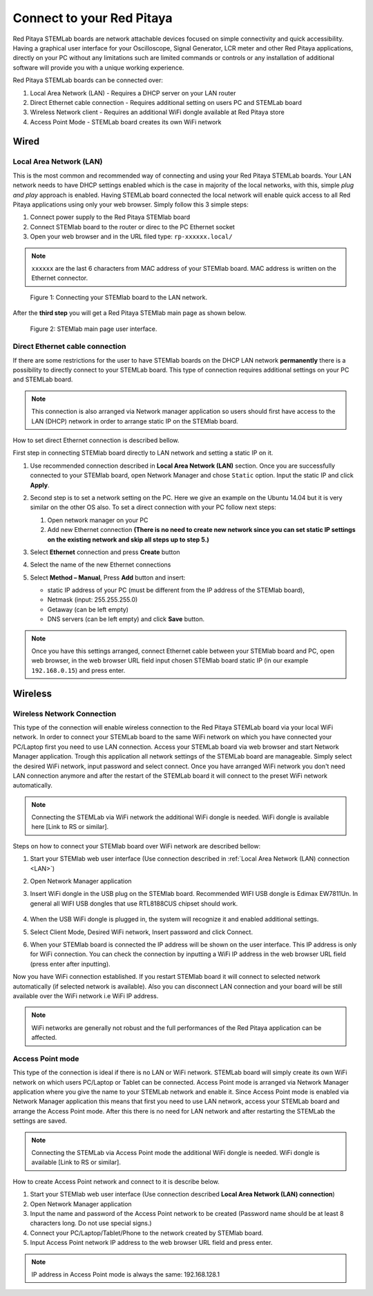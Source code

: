 ##########################
Connect to your Red Pitaya
##########################

.. TODO preveri slovnico

Red Pitaya STEMLab boards are network attachable devices focused
on simple connectivity and quick accessibility.
Having a graphical user interface for your Oscilloscope,
Signal Generator, LCR meter and other Red Pitaya applications,
directly on your PC without any limitations such are limited
commands or controls or any installation of additional
software will provide you with a unique working experience.

Red Pitaya STEMLab boards can be connected over:

#. Local Area Network (LAN) - Requires a DHCP server on your LAN router
#. Direct Ethernet cable connection - Requires additional setting on users PC and STEMLab board
#. Wireless Network client - Requires an additional WiFi dongle available at Red Pitaya store
#. Access Point Mode - STEMLab board creates its own WiFi network

.. image:: connect-1.png

*****
Wired
*****

.. _LAN:

========================
Local Area Network (LAN)
========================

This is the most common and recommended way of connecting and using your Red Pitaya STEMLab boards.
Your LAN network needs to have DHCP settings enabled which is the case in majority of the local networks,
with this, simple *plug and play* approach is enabled.
Having STEMLab board connected the local network will enable quick access
to all Red Pitaya applications using only your web browser.
Simply follow this 3 simple steps:

1. Connect power supply to the Red Pitaya STEMlab board
2. Connect STEMlab board to the router or direc to the PC Ethernet socket
3. Open your web browser and in the URL filed type: ``rp-xxxxxx.local/``
       
.. note::

   ``xxxxxx`` are the last 6 characters from MAC address of your STEMlab board.
   MAC address is written on the Ethernet connector.
    
.. figure:: connect-2.png
    
   Figure 1: Connecting your STEMlab board to the LAN network.

After the **third step** you will get a Red Pitaya STEMlab main page as shown below.

.. figure:: connect-3.png

   Figure 2: STEMlab main page user interface.
    
================================
Direct Ethernet cable connection
================================

If there are some restrictions for the user to have STEMlab boards
on the DHCP LAN network **permanently** there is
a possibility to directly connect to your STEMLab board.
This type of connection requires additional settings on your PC and STEMLab board. 

.. note::

   This connection is also arranged via Network manager application so users should first
   have access to the LAN  (DHCP) network in order to arrange static IP on the STEMlab board. 
    
How to set direct Ethernet connection is described bellow.

.. image:: connect-10.png

First step in connecting STEMlab board directly to LAN network and setting a static IP on it. 

1. Use recommended connection described in **Local Area Network (LAN)** section.
   Once you are successfully connected to your STEMlab board,
   open Network Manager and chose ``Static`` option.
   Input the static IP and click **Apply**.

   .. image:: connect-11.png

2. Second step is to set a network setting on the PC.
   Here we give an example on the Ubuntu 14.04 but it is very similar on the other OS also.
   To set a direct connection with your PC follow next steps:
    
   1. Open network manager on your PC
   2. Add new Ethernet connection
      **(There is no need to create new network since you can set
      static IP settings on the existing network and skip all steps up to step 5.)**

   .. image:: connect-12.png

3. Select **Ethernet** connection and press **Create** button

   .. image:: connect-13.png

4. Select the name of the new Ethernet connections

   .. image:: connect-14.png

5. Select **Method – Manual**, Press **Add** button and insert:

   - static IP address of your PC (must be different from the IP address of the STEMlab board),  
   - Netmask (input: 255.255.255.0)
   - Getaway (can be left empty)
   - DNS servers (can be left empty) and click **Save** button.

   .. image:: connect-15.png 

.. note::

    Once you have this settings arranged,
    connect Ethernet cable between your STEMlab board and PC,
    open web browser, in the web browser URL field input
    chosen STEMlab board static IP (in our example ``192.168.0.15``)
    and press enter.

.. image:: connect-16.png 

********
Wireless
********
    
===========================
Wireless Network Connection
===========================

This type of the connection will enable wireless connection
to the Red Pitaya STEMLab board via your local WiFi network.
In order to connect your STEMLab board to the same WiFi network
on which you have connected your PC/Laptop first you need to use LAN connection.
Access your STEMLab board via web browser and start Network Manager application.
Trough this application all network settings of the STEMLab board are manageable.
Simply select the desired WiFi network, input password and select connect.
Once you have arranged WiFi network you don't need LAN connection anymore and
after the restart of the STEMLab board it will connect to the preset WiFi network automatically.

.. note::
   Connecting the STEMLab via WiFi network the additional WiFi dongle is needed.
   WiFi dongle is available here [Link to RS or similar].    

.. image:: connect-4.png

Steps on how to connect your STEMlab board over WiFi network are described bellow:
 
1. Start your STEMlab web user interface (Use connection described in :ref:`Local Area Network (LAN) connection <LAN>`)
2. Open Network Manager application
3. Insert WiFi dongle in the USB plug on the STEMlab board.
   Recommended WIFI USB dongle is Edimax EW7811Un.
   In general all WIFI USB dongles that use RTL8188CUS chipset should work.
    
    .. image:: connect-5.png

4. When the USB WiFi dongle is plugged in, the system will recognize it and enabled additional settings.
5. Select Client Mode, Desired WiFi network,  Insert password and click Connect.

   .. image:: connect-6.png

6. When your STEMlab board is connected
   the IP address will be shown on the user interface.
   This IP address is only for WiFi connection.
   You can check the connection by inputting a WiFi IP address
   in the web browser URL field (press enter after inputting). 
   
   .. image:: connect-7.png   

Now you have WiFi connection established.
If you restart STEMlab board it will connect to selected network 
automatically (if selected network is available).
Also you can disconnect LAN connection and your board will be 
still available over the WiFi network i.e WiFi IP address.
    
.. note::
    
   WiFi networks are generally not robust and the full performances of the Red Pitaya application can be affected. 
        
=================
Access Point mode
=================

This type of the connection is ideal if there is no LAN or WiFi network.
STEMLab board will simply create its own WiFi network on which users PC/Laptop or Tablet can be connected.
Access Point mode is arranged via Network Manager application where you give the name to your STEMLab network and enable it.
Since Access Point mode is enabled via Network Manager application this means that first you need to use LAN network,
access your STEMLab board and arrange the Access Point mode.
After this there is no need for LAN network and after restarting the STEMLab the settings are saved.

.. note::

   Connecting the STEMLab via Access Point mode the additional WiFi dongle is needed.
   WiFi dongle is available [Link to RS or similar].

.. image:: connect-8.png

How to create Access Point network and connect to it is describe below.

1. Start your STEMlab web user interface (Use connection described **Local Area Network (LAN) connection**)
2. Open Network Manager application
3. Input the name and password of the Access Point network to be created
   (Password name should be at least 8 characters long. Do not use special signs.)
4. Connect your PC/Laptop/Tablet/Phone to the network created by STEMlab board.
5. Input Access Point network IP address to the web browser URL field and press enter.
    
.. note::
    
   IP address in Access Point mode is always the same: 192.168.128.1

.. image:: connect-9.png
